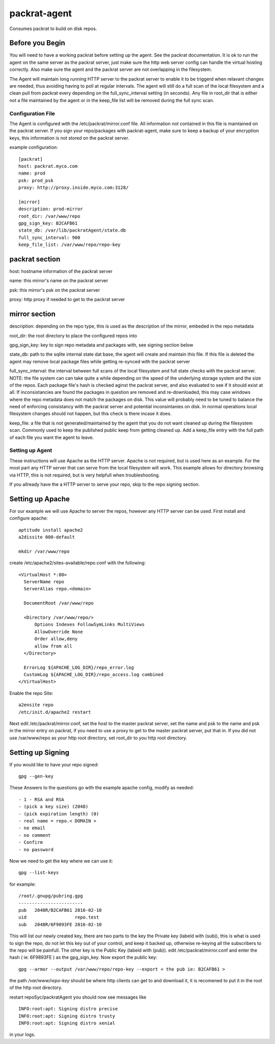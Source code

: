 =============================
packrat-agent
=============================

Consumes packrat to build on disk repos.

Before you Begin
----------------

You will need to have a working packrat before setting up the agent.  See the packrat documentation.
It is ok to run the agent on the same server as the packrat server, just make sure the http web server
config can handle the virtual hosting correctly.  Also make sure the agent and the packrat server
are not overlapping in the filesystem.

The Agent will maintain long running HTTP server to the packrat server to enable it to be triggerd
when relavant changes are needed, thus avoiding having to poll at regular intervals.  The agent will still
do a full scan of the local filesystem and a clean pull from packrat every depending on the full_sync_interval
setting (in seconds).  Any file in root_dir that is either not a file maintained by the agent or in the keep_file
list will be removed during the full sync scan.

Configuration File
==================

The Agent is configured with the /etc/packrat/mirror.conf file.  All information not contained in this file is
maintained on the packrat server.  If you sign your repo/packages with packrat-agent, make sure to keep a backup
of your encryption keys, this information is not stored on the packrat server.

example configuration::

  [packrat]
  host: packrat.myco.com
  name: prod
  psk: prod_psk
  proxy: http://proxy.inside.myco.com:3128/

  [mirror]
  description: prod-mirror
  root_dir: /var/www/repo
  gpg_sign_key: B2CAFB61
  state_db: /var/lib/packratAgent/state.db
  full_sync_interval: 900
  keep_file_list: /var/www/repo/repo-key

packrat section
---------------

host: hostname information of the packrat server

name: this mirror's name on the packrat server

psk: this mirror's psk on the packrat server

proxy: http proxy if needed to get to the packrat server

mirror section
--------------

description: depending on the repo type, this is used as the description of the mirror, embeded in the repo metadata

root_dir: the root directory to place the configured repos into

gpg_sign_key: key to sign repo metadata and packages with, see signing section below

state_db: path to the sqlite internal state dat base, the agent will create and maintain this file.  If this file is deleted
the agent may remove local package files while getting re-synced with the packrat server

full_sync_interval: the interval between full scans of the local filesystem and full state checks with the packrat server.  NOTE:
the file system can can take quite a while depending on the speed of the underlying storage system and the size of the repos.  Each
package file's hash is checked aginst the packrat server, and also evaluated to see if it should exist at all.  If inconsistancies
are found the packages in question are removed and re-downloaded, this may case windows where the repo metadata does
not match the packages on disk.  This value will probably need to be tuned to balance the need of enforcing consistancy with
the packrat server and potential inconsintanies on disk.  In normal operations local filesystem changes should not happen, but
this check is there incase it does.

keep_file: a file that is not generated/maintained by the agent that you do not want cleaned up during the filesystem scan.  Commonly
used to keep the published public keep from getting cleaned up.  Add a keep_file entry with the full path of each file you want
the agent to leave.


Setting up Agent
================

These instructions will use Apache as the HTTP server.  Apache is not required, but is used here as an example.  For the most part
any HTTP server that can serve from the local filesystem will work.  This example allows for directory browsing via HTTP, this
is not required, but is very helpfull when troubleshooting.

If you allready have the a HTTP server to serve your repo, skip to the repo signing section.

Setting up Apache
-----------------

For our example we will use Apache to server the repos, however any HTTP server can be used.  First install and configure apache::

  aptitude install apache2
  a2dissite 000-default

  mkdir /var/www/repo

create /etc/apache2/sites-available/repo.conf with the following::

  <VirtualHost *:80>
    ServerName repo
    ServerAlias repo.<domain>

    DocumentRoot /var/www/repo

    <Directory /var/www/repo/>
        Options Indexes FollowSymLinks MultiViews
        AllowOverride None
        Order allow,deny
        allow from all
    </Directory>

    ErrorLog ${APACHE_LOG_DIR}/repo_error.log
    CustomLog ${APACHE_LOG_DIR}/repo_access.log combined
  </VirtualHost>


Enable the repo Site::

  a2ensite repo
  /etc/init.d/apache2 restart


Next edit /etc/packrat/mirror.conf, set the host to the master packrat server, set the name and psk to the name and psk in the mirror entry on packrat,
if you need to use a proxy to get to the master packrat server, put that in.  If you did not use /var/www/repo as your http root directory, set root_dir
to you http root directory.


Setting up Signing
------------------

If you would like to have your repo signed::

  gpg --gen-key

These Answers to the questions go with the example apache config, modify as needed::

 - 1 - RSA and RSA
 - (pick a key size) (2048)
 - (pick expiration length) (0)
 - real name = repo.< DOMAIN >
 - no email
 - no comment
 - Confirm
 - no password

Now we need to get the key where we can use it::

  gpg --list-keys

for example::

  /root/.gnupg/pubring.gpg
  ------------------------
  pub   2048R/B2CAFB61 2016-02-10
  uid                  repo.test
  sub   2048R/6F9893FE 2016-02-10


This will list our newly created key, there are two parts to the key the Private key (labeld with (sub)), this is what is used to sign the repo, do not let this key
out of your control, and keep it backed up, otherwise re-keying all the subscribers to the repo will be painfull.  The other key is the Public Key (labeld with (pub)).
edit /etc/packrat/mirror.conf and enter the hash ( ie: 6F9893FE ) as the gpg_sign_key.  Now export the public key::

  gpg --armor --output /var/www/repo/repo-key --export < the pub ie: B2CAFB61 >

the path `/var/www/repo-key` should be where http clients can get to and download it, it is recomened to put it in the root of the http root directory.

restart repoSyc/packratAgent you should now see messages like ::

  INFO:root:apt: Signing distro precise
  INFO:root:apt: Signing distro trusty
  INFO:root:apt: Signing distro xenial

in your logs.

